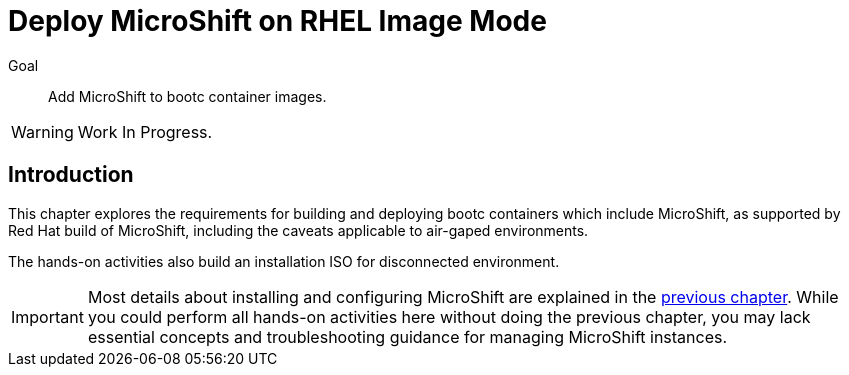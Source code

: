 = Deploy MicroShift on RHEL Image Mode

Goal::
Add MicroShift to bootc container images.

WARNING: Work In Progress.

== Introduction

This chapter explores the requirements for building and deploying bootc containers which include MicroShift, as supported by Red Hat build of MicroShift, including the caveats applicable to air-gaped environments.

The hands-on activities also build an installation ISO for disconnected environment.

IMPORTANT: Most details about installing and configuring MicroShift are explained in the xref:ch2-package[previous chapter]. While you could perform all hands-on activities here without doing the previous chapter, you may lack essential concepts and troubleshooting guidance for managing MicroShift instances.